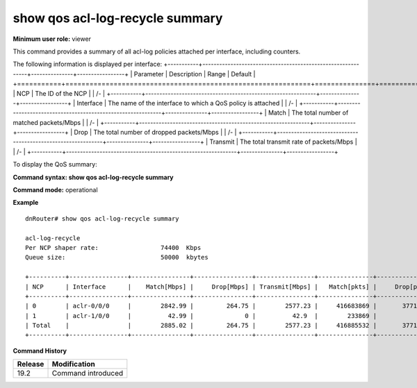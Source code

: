show qos acl-log-recycle summary
--------------------------------

**Minimum user role:** viewer

This command provides a summary of all acl-log policies attached per interface, including counters.

The following information is displayed per interface:
+-----------+-------------------------------------------------------------+---------------+-----------------+
| Parameter | Description                                                 | Range         | Default         |
+===========+=============================================================+===============+=================+
| NCP       | The ID of the NCP                                           |               | /-              |
+-----------+-------------------------------------------------------------+---------------+-----------------+
| Interface | The name of the interface to which a QoS policy is attached |               | /-              |
+-----------+-------------------------------------------------------------+---------------+-----------------+
| Match     | The total number of matched packets/Mbps                    |               | /-              |
+-----------+-------------------------------------------------------------+---------------+-----------------+
| Drop      | The total number of dropped packets/Mbps                    |               | /-              |
+-----------+-------------------------------------------------------------+---------------+-----------------+
| Transmit  | The total transmit rate of packets/Mbps                     |               | /-              |
+-----------+-------------------------------------------------------------+---------------+-----------------+

To display the QoS summary:

**Command syntax: show qos acl-log-recycle summary**

**Command mode:** operational

..
    **Internal note:**

    - Drop counters use the per-egress-queue drop counters

**Example**
::

    dnRouter# show qos acl-log-recycle summary

    acl-log-recycle
    Per NCP shaper rate:                 74400  Kbps
    Queue size:                          50000  kbytes

    +----------+----------------+----------------+----------------+----------------+---------------+----------------+----------------+
    | NCP      | Interface      |    Match[Mbps] |     Drop[Mbps] | Transmit[Mbps] |   Match[pkts] |     Drop[pkts] | Transmit[pkts] |
    +----------+----------------+----------------+----------------+----------------+---------------+----------------+----------------+
    | 0        | aclr-0/0/0     |        2842.99 |         264.75 |        2577.23 |     416683869 |       37710451 |      378973418 |
    | 1        | aclr-1/0/0     |          42.99 |              0 |          42.9  |        233869 |              0 |         233869 |
    | Total    |                |        2885.02 |         264.75 |        2577.23 |     416885532 |       37710451 |      378973418 |
    +----------+----------------+----------------+----------------+----------------+---------------+----------------+----------------+

.. **Help line:** show summary of all acl-log policies attached to interfaces including counters

**Command History**

+---------+--------------------+
| Release | Modification       |
+=========+====================+
| 19.2    | Command introduced |
+---------+--------------------+
